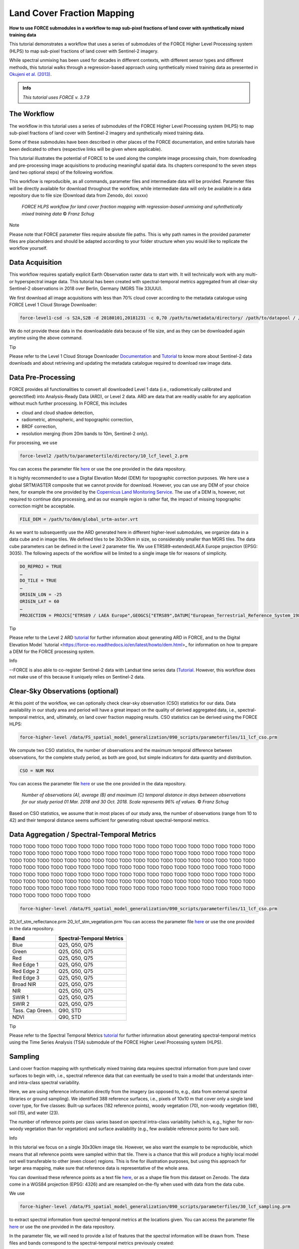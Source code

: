 .. _tut-lcf:

Land Cover Fraction Mapping
=========================

.. |copy|   unicode:: U+000A9 .. COPYRIGHT SIGN

**How to use FORCE submodules in a workflow to map sub-pixel fractions of land cover with synthetically mixed training data**

This tutorial demonstrates a workflow that uses a series of submodules of the FORCE Higher Level Processing system (HLPS) to map sub-pixel fractions of land cover with Sentinel-2 imagery.

While spectral unmixing has been used for decades in different contexts, with different sensor types and different methods, this tutorial walks through a regression-based approach using synthetically mixed training data as presented in `Okujeni et al. (2013) <https://doi.org/10.1016/j.rse.2013.06.007>`_.

.. admonition:: Info

   *This tutorial uses FORCE v. 3.7.9*

The Workflow
-----------------------------------

The workflow in this tutorial uses a series of submodules of the FORCE Higher Level Processing system (HLPS) to map sub-pixel fractions of land cover with Sentinel-2 imagery and synthetically mixed training data. 

Some of these submodules have been described in other places of the FORCE documentation, and entire tutorials have been dedicated to others (respective links will be given where applicable).

This tutorial illustrates the potential of FORCE to be used along the complete image processing chain, from downloading and pre-processing image acquisitions to producing meaningful spatial data. Its chapters correspond to the seven steps (and two optional steps) of the following workflow.

This workflow is reproducible, as all commands, parameter files and intermediate data will be provided. Parameter files will be directly available for download throughout the workflow, while intermediate data will only be available in a data repository due to file size (Download data from Zenodo, doi: xxxxx)

.. figure:: img/tutorial-lcf-workflow.png
   :height: 180

   *FORCE HLPS workflow for land cover fraction mapping with regression-based unmixing and syhnthetically mixed training data* |copy| *Franz Schug*

Note

Please note that FORCE parameter files require absolute file paths. This is why path names in the provided parameter files are placeholders and should be adapted according to your folder structure when you would like to replicate the workflow yourself.

Data Acquisition
-----------------------------------

This workflow requires spatially explicit Earth Observation raster data to start with. It will technically work with any multi- or hyperspectral image data. This tutorial has been created with spectral-temporal metrics aggregated from all clear-sky Sentinel-2 observations in 2018 over Berlin, Germany (MGRS Tile 33UUU).

We first download all image acquisitions with less than 70% cloud cover according to the metadata catalogue using FORCE Level 1 Cloud Storage Downloader:

.. code-block:: bash

   force-level1-csd -s S2A,S2B -d 20180101,20181231 -c 0,70 /path/to/metadata/directory/ /path/to/datapool / /path/to/datapool/pool.txt T33UUU

We do not provide these data in the downloadable data because of file size, and as they can be downloaded again anytime using the above command.

Tip
  
Please refer to the Level 1 Cloud Storage Downloader `Documentation <https://force-eo.readthedocs.io/en/latest/components/lower-level/level1/level1-csd.html>`_ and `Tutorial <https://force-eo.readthedocs.io/en/latest/howto/level1-csd.html>`_ to know more about Sentinel-2 data downloads and about retrieving and updating the metadata catalogue required to download raw image data.


Data Pre-Processing
-----------------------------------

FORCE provides all functionalities to convert all downloaded Level 1 data (i.e., radiometrically calibrated and georectified) into Analysis-Ready Data (ARD), or Level 2 data. ARD are data that are readily usable for any application without much further processing. In FORCE, this includes 

- cloud and cloud shadow detection,
- radiometric, atmospheric, and topographic correction,
- BRDF correction,
- resolution merging (from 20m bands to 10m, Sentinel-2 only).

For processing, we use

.. code-block:: bash

   force-level2 /path/to/parametertile/directory/10_lcf_level_2.prm

You can access the parameter file `here <../_static/parameter-files/tutorials/lcf/10_lcf_level_2.prm>`_ or use the one provided in the data repository. 	

It is highly recommended to use a Digital Elevation Model (DEM) for topographic correction purposes. We here use a global SRTM/ASTER composite that we cannot provide for download. However, you can use any DEM of your choice here, for example the one provided by the `Copernicus Land Monitoring Service <https://www.eea.europa.eu/data-and-maps/data/copernicus-land-monitoring-service-eu-dem>`_. The use of a DEM is, however, not required to continue data processing, and as our example region is rather flat, the impact of missing topographic correction might be acceptable.

.. code-block:: bash

   FILE_DEM = /path/to/dem/global_srtm-aster.vrt

As we want to subsequently use the ARD generated here in different higher-level submodules, we organize data in a data cube and in image tiles. We defined tiles to be 30x30km in size, so considerably smaller than MGRS tiles. The data cube parameters can be defined in the Level 2 parameter file. We use ETRS89-extended/LAEA Europe projection (EPSG: 3035). The following aspects of the workflow will be limited to a single image tile for reasons of simplicity.

.. code-block:: bash

	DO_REPROJ = TRUE
	…
	DO_TILE = TRUE
	…
	ORIGIN_LON = -25
	ORIGIN_LAT = 60
	…
	PROJECTION = PROJCS["ETRS89 / LAEA Europe",GEOGCS["ETRS89",DATUM["European_Terrestrial_Reference_System_1989",SPHEROID["GRS 1980",6378137,298.257222101,AUTHORITY["EPSG","7019"]],TOWGS84[0,0,0,0,0,0,0],AUTHORITY["EPSG","6258"]],PRIMEM["Greenwich",0,AUTHORITY["EPSG","8901"]],UNIT["degree",0.0174532925199433,AUTHORITY["EPSG","9122"]],AUTHORITY["EPSG","4258"]],PROJECTION["Lambert_Azimuthal_Equal_Area"],PARAMETER["latitude_of_center",52],PARAMETER["longitude_of_center",10],PARAMETER["false_easting",4321000],PARAMETER["false_northing",3210000],UNIT["metre",1,AUTHORITY["EPSG","9001"]],AUTHORITY["EPSG","3035"]]


Tip

Please refer to the Level 2 ARD `tutorial <https://force-eo.readthedocs.io/en/latest/howto/l2-ard.html>`_ for further information about generating ARD in FORCE, and to the Digital Elevation Model `tutorial <https://force-eo.readthedocs.io/en/latest/howto/dem.html>_ for information on how to prepare a DEM for the FORCE processing system.

Info

--FORCE is also able to co-register Sentinel-2 data with Landsat time series data (`Tutorial <https://force-eo.readthedocs.io/en/latest/howto/coreg.html>`_. However, this workflow does not make use of this because it uniquely relies on Sentinel-2 data.


Clear-Sky Observations (optional)
-----------------------------------

At this point of the workflow, we can optionally check clear-sky observation (CSO) statistics for our data. Data availability in our study area and period will have a great impact on the quality of derived aggregated data, i.e., spectral-temporal metrics, and, ultimately, on land cover fraction mapping results. CSO statistics can be derived using the FORCE HLPS:

.. code-block:: bash

	force-higher-level /data/FS_spatial_model_generalization/090_scripts/parameterfiles/11_lcf_cso.prm

We compute two CSO statistics, the number of observations and the maximum temporal difference between observations, for the complete study period, as both are good, but simple indicators for data quantity and distribution.

.. code-block:: bash

	CSO = NUM MAX
	
You can access the parameter file `here <../_static/parameter-files/tutorials/lcf/11_lcf_cso.prm>`_ or use the one provided in the data repository.

.. figure:: img/tutorial-lcf-cso.jpg
   :height: 330

   *Number of observations (A), average (B) and maximum (C) temporal distance in days between observations for our study period 01 Mar. 2018 and 30 Oct. 2018. Scale represents 96% of values.* |copy| *Franz Schug*

Based on CSO statistics, we assume that in most places of our study area, the number of observations (range from 10 to 42) and their temporal distance seems sufficient for generating robust spectral-temporal metrics.

Data Aggregation / Spectral-Temporal Metrics
-----------------------------------

TODO TODO TODO TODO TODO TODO TODO TODO TODO TODO TODO TODO TODO TODO TODO TODO TODO TODO TODO TODO TODO TODO TODO TODO TODO TODO TODO TODO TODO TODO TODO TODO TODO TODO TODO TODO TODO TODO TODO TODO TODO TODO TODO TODO TODO TODO TODO TODO TODO TODO TODO TODO TODO TODO TODO TODO TODO TODO TODO TODO TODO TODO TODO TODO TODO TODO TODO TODO TODO TODO TODO TODO TODO TODO TODO TODO TODO TODO TODO TODO TODO TODO TODO TODO TODO TODO TODO TODO TODO TODO TODO TODO TODO TODO TODO TODO TODO TODO TODO TODO TODO TODO TODO TODO TODO TODO TODO TODO TODO TODO TODO TODO TODO TODO TODO TODO TODO TODO TODO TODO TODO TODO TODO TODO TODO TODO TODO TODO TODO TODO TODO TODO 

.. code-block:: bash

	force-higher-level /data/FS_spatial_model_generalization/090_scripts/parameterfiles/11_lcf_cso.prm

20_lcf_stm_reflectance.prm
20_lcf_stm_vegetation.prm
You can access the parameter file `here <../_static/parameter-files/tutorials/lcf/11_lcf_cso.prm>`_ or use the one provided in the data repository.



+--------------------+------------------------------------------------+
+Band                + Spectral-Temporal Metrics                      +
+====================+================================================+
+ Blue               + Q25, Q50, Q75                                  +
+--------------------+------------------------------------------------+
+ Green              + Q25, Q50, Q75                                  +
+--------------------+------------------------------------------------+
+ Red                + Q25, Q50, Q75                                  +
+--------------------+------------------------------------------------+
+ Red Edge 1         + Q25, Q50, Q75                                  +
+--------------------+------------------------------------------------+
+ Red Edge 2         + Q25, Q50, Q75                                  +
+--------------------+------------------------------------------------+
+ Red Edge 3         + Q25, Q50, Q75                                  +
+--------------------+------------------------------------------------+
+ Broad NIR          + Q25, Q50, Q75                                  +
+--------------------+------------------------------------------------+
+ NIR                + Q25, Q50, Q75                                  +
+--------------------+------------------------------------------------+
+ SWIR 1             + Q25, Q50, Q75                                  +
+--------------------+------------------------------------------------+
+ SWIR 2             + Q25, Q50, Q75                                  +
+--------------------+------------------------------------------------+
+ Tass. Cap Green.   + Q90, STD                                       +
+--------------------+------------------------------------------------+
+ NDVI               + Q90, STD                                       +
+--------------------+------------------------------------------------+





Tip

Please refer to the Spectral Temporal Metrics `tutorial <https://force-eo.readthedocs.io/en/latest/howto/stm.html>`_ for further information about generating spectral-temporal metrics using the Time Series Analysis (TSA) submodule of the FORCE Higher Level Processing system (HLPS).


Sampling
-----------------------------------

Land cover fraction mapping with synthetically mixed training data requires spectral information from pure land cover surfaces to begin with, i.e., spectral reference data that can eventually be used to train a model that understands inter- and intra-class spectral variability. 

Here, we are using reference information directly from the imagery (as opposed to, e.g., data from external spectral libraries or ground sampling). We identified 388 reference surfaces, i.e., pixels of 10x10 m that cover only a single land cover type, for five classes: Built-up surfaces (182 reference points), woody vegetation (70), non-woody vegetation (98), soil (15), and water (23).

The number of reference points per class varies based on spectral intra-class variability (which is, e.g., higher for non-woody vegetation than for vegetation) and surface availability (e.g., few available reference points for bare soil).

Info

In this tutorial we focus on a single 30x30km image tile. However, we also want the example to be reproducible, which means that all reference points were sampled within that tile. There is a chance that this will produce a highly local model not well transferable to other (even closer) regions. This is fine for illustration purposes, but using this approach for larger area mapping, make sure that reference data is representative of the whole area.

You can download these reference points as a text file `here <../_static/files/tutorials/lcf/samples.txt>`_, or as a shape file from this dataset on Zenodo. The data come in a WGS84 projection (EPSG: 4326) and are resampled on-the-fly when used with data from the data cube.   

We use

.. code-block:: bash

	force-higher-level /data/FS_spatial_model_generalization/090_scripts/parameterfiles/30_lcf_sampling.prm

to extract spectral information from spectral-temporal metrics at the locations given. You can access the parameter file `here <../_static/parameter-files/tutorials/lcf/30_lcf_sampling.prm>`_ or use the one provided in the data repository.

In the parameter file, we will need to provide a list of features that the spectral information will be drawn from. These files and bands correspond to the spectral-temporal metrics previously created: 

.. code-block:: bash

	INPUT_FEATURE = 2018-2018_001-365_HL_TSA_SEN2L_BLU_STM.tif 1 2 3 
	INPUT_FEATURE = 2018-2018_001-365_HL_TSA_SEN2L_GRN_STM.tif 1 2 3 
	INPUT_FEATURE = 2018-2018_001-365_HL_TSA_SEN2L_RED_STM.tif 1 2 3 
	INPUT_FEATURE = 2018-2018_001-365_HL_TSA_SEN2L_RE1_STM.tif 1 2 3 
	INPUT_FEATURE = 2018-2018_001-365_HL_TSA_SEN2L_RE2_STM.tif 1 2 3 
	INPUT_FEATURE = 2018-2018_001-365_HL_TSA_SEN2L_RE3_STM.tif 1 2 3 
	INPUT_FEATURE = 2018-2018_001-365_HL_TSA_SEN2L_BNR_STM.tif 1 2 3 
	INPUT_FEATURE = 2018-2018_001-365_HL_TSA_SEN2L_NIR_STM.tif 1 2 3 
	INPUT_FEATURE = 2018-2018_001-365_HL_TSA_SEN2L_SW1_STM.tif 1 2 3 
	INPUT_FEATURE = 2018-2018_001-365_HL_TSA_SEN2L_SW2_STM.tif 1 2 3 
	INPUT_FEATURE = 2018-2018_001-365_HL_TSA_SEN2L_TCG_STM.tif 1 2
	INPUT_FEATURE = 2018-2018_001-365_HL_TSA_SEN2L_NDV_STM.tif 1 2

The Sampling submodule will produce four individual text files that contain feature and response information as well as a list of coordinates of the reference points.

Tip

Please refer to the Sampling `documentation <https://force-eo.readthedocs.io/en/latest/components/higher-level/smp/index.html#smp>`_ for further information about parametrizing the FORCE Sampling submodule.


Synthetically Mixed Training Data
-----------------------------------

TODO TODO TODO TODO TODO TODO TODO TODO TODO TODO TODO TODO TODO TODO TODO TODO TODO TODO TODO TODO TODO TODO TODO TODO TODO TODO TODO TODO TODO TODO TODO TODO TODO TODO TODO TODO TODO TODO TODO TODO TODO TODO TODO TODO TODO TODO TODO TODO TODO TODO TODO TODO TODO TODO TODO TODO TODO TODO TODO TODO TODO TODO TODO TODO TODO TODO TODO TODO TODO TODO TODO TODO TODO TODO TODO TODO TODO TODO TODO TODO TODO TODO TODO TODO TODO TODO TODO TODO TODO TODO TODO TODO TODO TODO TODO TODO TODO TODO TODO TODO TODO TODO TODO TODO TODO TODO TODO TODO TODO TODO TODO TODO TODO TODO TODO TODO TODO TODO TODO TODO TODO TODO TODO TODO TODO TODO TODO TODO TODO TODO TODO TODO 




Illustration: concept of synth mix

Library Completeness (optional)
-----------------------------------

TODO TODO TODO TODO TODO TODO TODO TODO TODO TODO TODO TODO TODO TODO TODO TODO TODO TODO TODO TODO TODO TODO TODO TODO TODO TODO TODO TODO TODO TODO TODO TODO TODO TODO TODO TODO TODO TODO TODO TODO TODO TODO TODO TODO TODO TODO TODO TODO TODO TODO TODO TODO TODO TODO TODO TODO TODO TODO TODO TODO TODO TODO TODO TODO TODO TODO TODO TODO TODO TODO TODO TODO TODO TODO TODO TODO TODO TODO TODO TODO TODO TODO TODO TODO TODO TODO TODO TODO TODO TODO TODO TODO TODO TODO TODO TODO TODO TODO TODO TODO TODO TODO TODO TODO TODO TODO TODO TODO TODO TODO TODO TODO TODO TODO TODO TODO TODO TODO TODO TODO TODO TODO TODO TODO TODO TODO TODO TODO TODO TODO TODO TODO 


Model Training
-----------------------------------

We use *force-train* with synthetically created training data to train regression-based machine learning models of land cover fraction.

For each set of synthetically mixed training data and for each class, we will need to train one model, which means that we need to create one individual training parameter file for each case. This sums up to 15 parameter files, as we use three target classes and five iterations.

As we do not want to manually create 15 parameter files, force-magic-parameter will help with this. We create one reference parameter file that contains all the information that is identical in each individual parameter file, as well as two vectors holding replacement values for classes (SET) and iterations (IT) at the very beginning of the file:

.. code-block:: bash

	%SET%: 001 002 003
	%IT%: 001 002 003 004 005

In the following, we use SET and IT as a placeholder for classes and iterations:

.. code-block:: bash

	FILE_FEATURES = /data/FS_spatial_model_generalization/011_data/sentinel/mixes/SYNTHMIX_FEATURES_CLASS-{%SET%}_ITERATION-{%IT%}.txt
	FILE_RESPONSE = /data/FS_spatial_model_generalization/011_data/sentinel/mixes/SYNTHMIX_RESPONSE_CLASS-{%SET%}_ITERATION-{%IT%}.txt

Now use
 
.. code-block:: bash
	
	force-magic-parameters -o /train /data/FS_spatial_model_generalization/090_scripts/parameterfiles/50_lcf_training.prm
	
to conveniently generate 15 parameter files (five per target class) representing all possible value combinations of the two replacement variables.

We use a Support Vector Regression approach with a random 70/30 data split for training and internal model validation.

.. code-block:: bash

	PERCENT_TRAIN = 70
	RANDOM_SPLIT = TRUE
	ML_METHOD = SVR

We now need to train 15 models by calling all 15 parameter files, which we can do using a simple command line loop:

.. code-block:: bash

	for f in /train/*.prm; do dforce force-train $f; done 

In this case, it is important that no other parameter file is in the given folder.

Tip

Please refer to the OpenCV `Support Vecor Machine documentation <https://docs.opencv.org/3.4/d1/d73/tutorial_introduction_to_svm.html>`_ to learn more about model parametrization, or refer to the parameter file descriptions.

Model Prediction
-----------------------------------

TODO TODO TODO TODO TODO TODO TODO TODO TODO TODO TODO TODO TODO TODO TODO TODO TODO TODO TODO TODO TODO TODO TODO TODO TODO TODO TODO TODO TODO TODO TODO TODO TODO TODO TODO TODO TODO TODO TODO TODO TODO TODO TODO TODO TODO TODO TODO TODO TODO TODO TODO TODO TODO TODO TODO TODO TODO TODO TODO TODO TODO TODO TODO TODO TODO TODO TODO TODO TODO TODO TODO TODO TODO TODO TODO TODO TODO TODO TODO TODO TODO TODO TODO TODO TODO TODO TODO TODO TODO TODO TODO TODO TODO TODO TODO TODO TODO TODO TODO TODO TODO TODO TODO TODO TODO TODO TODO TODO TODO TODO TODO TODO TODO TODO TODO TODO TODO TODO TODO TODO TODO TODO TODO TODO TODO TODO TODO TODO TODO TODO TODO TODO 

Tip

Please refer to the Machine Learning `documentation <https://force-eo.readthedocs.io/en/latest/components/higher-level/ml/index.html#ml>`_ for further information about generating maps with regression-based machine learning models.